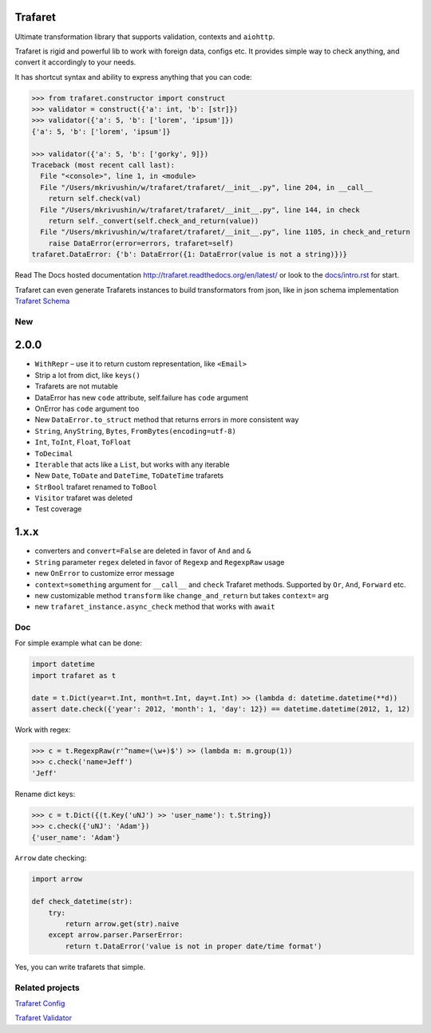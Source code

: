 Trafaret
========

|circleci_build| |gitter_chat| |pypi_version| |pypi_license|

Ultimate transformation library that supports validation, contexts and ``aiohttp``.

Trafaret is rigid and powerful lib to work with foreign data, configs etc.
It provides simple way to check anything, and convert it accordingly to your needs.

It has shortcut syntax and ability to express anything that you can code:

.. code-block:: python

    >>> from trafaret.constructor import construct
    >>> validator = construct({'a': int, 'b': [str]})
    >>> validator({'a': 5, 'b': ['lorem', 'ipsum']})
    {'a': 5, 'b': ['lorem', 'ipsum']}

    >>> validator({'a': 5, 'b': ['gorky', 9]})
    Traceback (most recent call last):
      File "<console>", line 1, in <module>
      File "/Users/mkrivushin/w/trafaret/trafaret/__init__.py", line 204, in __call__
        return self.check(val)
      File "/Users/mkrivushin/w/trafaret/trafaret/__init__.py", line 144, in check
        return self._convert(self.check_and_return(value))
      File "/Users/mkrivushin/w/trafaret/trafaret/__init__.py", line 1105, in check_and_return
        raise DataError(error=errors, trafaret=self)
    trafaret.DataError: {'b': DataError({1: DataError(value is not a string)})}


Read The Docs hosted documentation http://trafaret.readthedocs.org/en/latest/
or look to the `docs/intro.rst`_ for start.

Trafaret can even generate Trafarets instances to build transformators from json,
like in json schema implementation `Trafaret Schema <https://github.com/Deepwalker/trafaret_schema>`_


New
---

2.0.0
=====

- ``WithRepr`` – use it to return custom representation, like ``<Email>``
- Strip a lot from dict, like ``keys()``
- Trafarets are not mutable
- DataError has new ``code`` attribute, self.failure has ``code`` argument
- OnError has ``code`` argument too
- New ``DataError.to_struct`` method that returns errors in more consistent way
- ``String``, ``AnyString``, ``Bytes``, ``FromBytes(encoding=utf-8)``
- ``Int``, ``ToInt``, ``Float``, ``ToFloat``
- ``ToDecimal``
- ``Iterable`` that acts like a ``List``, but works with any iterable
- New ``Date``, ``ToDate`` and ``DateTime``, ``ToDateTime`` trafarets
- ``StrBool`` trafaret renamed to ``ToBool``
- ``Visitor`` trafaret was deleted
- Test coverage

1.x.x
=====

* converters and ``convert=False`` are deleted in favor of ``And`` and ``&``
* ``String`` parameter ``regex`` deleted in favor of ``Regexp`` and ``RegexpRaw`` usage
* new ``OnError`` to customize error message
* ``context=something`` argument for ``__call__`` and ``check`` Trafaret methods.
  Supported by ``Or``, ``And``, ``Forward`` etc.
* new customizable method ``transform`` like ``change_and_return`` but takes ``context=`` arg
* new ``trafaret_instance.async_check`` method that works with ``await``

Doc
---

For simple example what can be done:

.. code-block:: python

    import datetime
    import trafaret as t

    date = t.Dict(year=t.Int, month=t.Int, day=t.Int) >> (lambda d: datetime.datetime(**d))
    assert date.check({'year': 2012, 'month': 1, 'day': 12}) == datetime.datetime(2012, 1, 12)

Work with regex:

.. code-block:: python

    >>> c = t.RegexpRaw(r'^name=(\w+)$') >> (lambda m: m.group(1))
    >>> c.check('name=Jeff')
    'Jeff'

Rename dict keys:

.. code-block:: python

    >>> c = t.Dict({(t.Key('uNJ') >> 'user_name'): t.String})
    >>> c.check({'uNJ': 'Adam'})
    {'user_name': 'Adam'}

``Arrow`` date checking:

.. code-block:: python

    import arrow

    def check_datetime(str):
        try:
            return arrow.get(str).naive
        except arrow.parser.ParserError:
            return t.DataError('value is not in proper date/time format')

Yes, you can write trafarets that simple.


Related projects
----------------

`Trafaret Config <https://github.com/tailhook/trafaret-config>`_

`Trafaret Validator <https://github.com/Lex0ne/trafaret_validator>`_


.. _docs/intro.rst: docs/intro.rst

.. |circleci_build| image:: https://circleci.com/gh/Deepwalker/trafaret.svg?style=shield
    :target: https://circleci.com/gh/Deepwalker/trafaret
    :alt: Build status @ Circle CI

.. |gitter_chat| image:: https://badges.gitter.im/Deepwalker/trafaret.svg
    :target: https://gitter.im/Deepwalker/trafaret
    :alt: Gitter Chat

.. |pypi_version| image:: https://img.shields.io/pypi/v/trafaret.svg?style=flat-square
    :target: https://pypi.org/p/trafaret
    :alt: Latest release

.. |pypi_license| image:: https://img.shields.io/pypi/l/trafaret.svg?style=flat-square
    :target: https://pypi.python.org/pypi/trafaret
    :alt: BSD license
